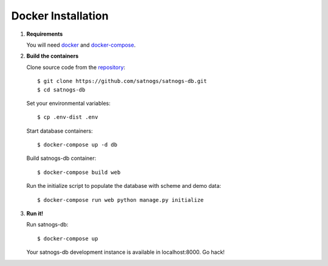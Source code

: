 Docker Installation
===================

#. **Requirements**

   You will need `docker <https://docs.docker.com/installation/#installation>`_ and `docker-compose <https://docs.docker.com/compose/install/>`_.

#. **Build the containers**

   Clone source code from the `repository <https://github.com/satnogs/satnogs-db>`_::

     $ git clone https://github.com/satnogs/satnogs-db.git
     $ cd satnogs-db

   Set your environmental variables::

     $ cp .env-dist .env

   Start database containers::

     $ docker-compose up -d db

   Build satnogs-db container::

     $ docker-compose build web

   Run the initialize script to populate the database with scheme and demo data::

    $ docker-compose run web python manage.py initialize

#. **Run it!**

   Run satnogs-db::

     $ docker-compose up

   Your satnogs-db development instance is available in localhost:8000. Go hack!
